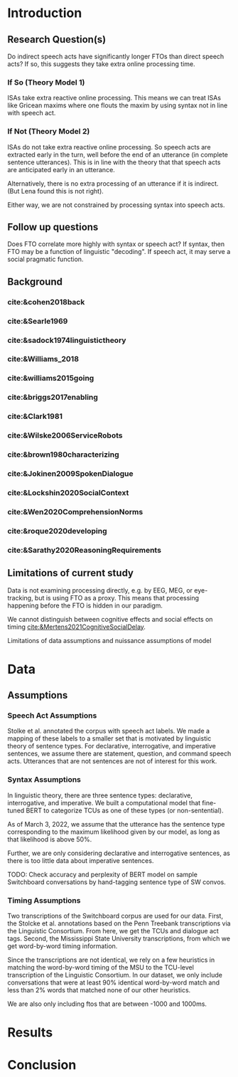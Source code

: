 * Introduction
** Research Question(s)
Do indirect speech acts have significantly longer FTOs than direct speech acts? If so, this suggests they take extra online processing time.
*** If So (Theory Model 1)
ISAs take extra reactive online processing. This means we can treat ISAs like Gricean maxims where one flouts the maxim by using syntax not in line with speech act.
*** If Not (Theory Model 2)
ISAs do not take extra reactive online processing. So speech acts are extracted early in the turn, well before the end of an utterance (in complete sentence utterances). This is in line with the theory that that speech acts are anticipated early in an utterance.

Alternatively, there is no extra processing of an utterance if it is indirect. (But Lena found this is not right).

Either way, we are not constrained by processing syntax into speech acts.
** Follow up questions
Does FTO correlate more highly with syntax or speech act? If syntax, then FTO may be a function of linguistic "decoding". If speech act, it may serve a social pragmatic function.
** Background
*** cite:&cohen2018back
*** cite:&Searle1969
*** cite:&sadock1974linguistictheory
*** cite:&Williams_2018
*** cite:&williams2015going
*** cite:&briggs2017enabling
*** cite:&Clark1981
*** cite:&Wilske2006ServiceRobots
*** cite:&brown1980characterizing
*** cite:&Jokinen2009SpokenDialogue
*** cite:&Lockshin2020SocialContext
*** cite:&Wen2020ComprehensionNorms
*** cite:&roque2020developing
*** cite:&Sarathy2020ReasoningRequirements
** Limitations of current study
Data is not examining processing directly, e.g. by EEG, MEG, or eye-tracking, but is using FTO as a proxy. This means that processing happening before the FTO is hidden in our paradigm.

We cannot distinguish between cognitive effects and social effects on timing [[cite:&Mertens2021CognitiveSocialDelay]].

Limitations of data assumptions and nuissance assumptions of model
* Data
** Assumptions
*** Speech Act Assumptions
Stolke et al. annotated the corpus with speech act labels. We made a mapping of these labels to a smaller set that is motivated by linguistic theory of sentence types. For declarative, interrogative, and imperative sentences, we assume there are statement, question, and command speech acts. Utterances that are not sentences are not of interest for this work.
*** Syntax Assumptions
In linguistic theory, there are three sentence types: declarative, interrogative, and imperative. We built a computational model that fine-tuned BERT to categorize TCUs as one of these types (or non-sentential). 

As of March 3, 2022, we assume that the utterance has the sentence type corresponding to the maximum likelihood given by our model, as long as that likelihood is above 50%.

Further, we are only considering declarative and interrogative sentences, as there is too little data about imperative sentences.

TODO: Check accuracy and perplexity of BERT model on sample Switchboard conversations by hand-tagging sentence type of SW convos.
*** Timing Assumptions
Two transcriptions of the Switchboard corpus are used for our data. First, the Stolcke et al. annotations based on the Penn Treebank transcriptions via the Linguistic Consortium. From here, we get the TCUs and dialogue act tags. Second, the Mississippi State University transcriptions, from which we get word-by-word timing information.

Since the transcriptions are not identical, we rely on a few heuristics in matching the word-by-word timing of the MSU to the TCU-level transcription of the Linguistic Consortium. In our dataset, we only include conversations that were at least 90% identical word-by-word match and less than 2% words that matched none of our other heuristics.

We are also only including ftos that are between -1000 and 1000ms. 
* Results
* Conclusion
